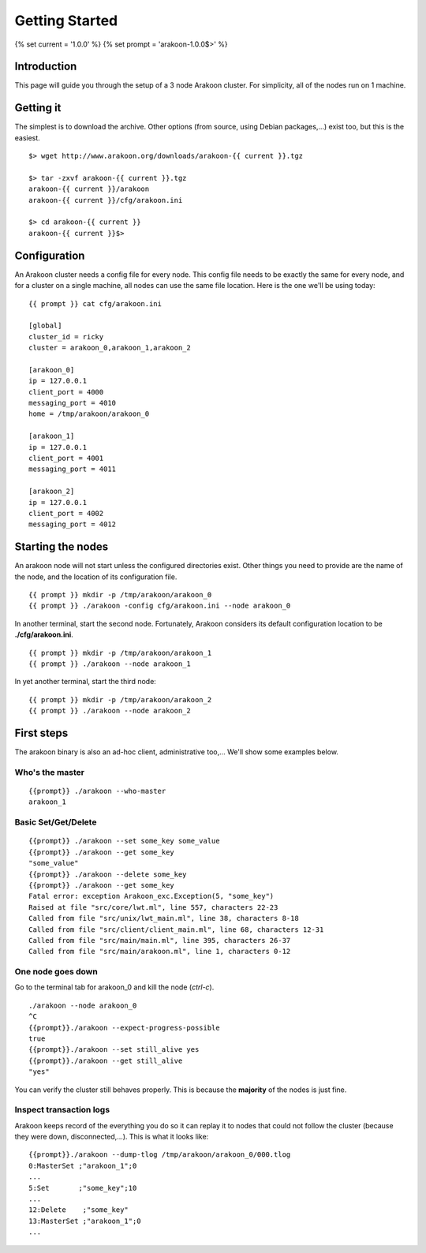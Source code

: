 ===============
Getting Started
===============

{% set current = '1.0.0' %}
{% set prompt = 'arakoon-1.0.0$>' %}

Introduction
============
This page will guide you through the setup of a 3 node Arakoon cluster.
For simplicity, all of the nodes run on 1 machine.

Getting it
==========
The simplest is to download the archive. Other options (from source,
using Debian packages,...) exist too, but this is the easiest.

::

    $> wget http://www.arakoon.org/downloads/arakoon-{{ current }}.tgz

    $> tar -zxvf arakoon-{{ current }}.tgz
    arakoon-{{ current }}/arakoon
    arakoon-{{ current }}/cfg/arakoon.ini

    $> cd arakoon-{{ current }}
    arakoon-{{ current }}$>

Configuration
=============
An Arakoon cluster needs a config file for every node. This config file
needs to be exactly the same for every node, and for a cluster on a
single machine, all nodes can use the same file location. Here is the one
we'll be using today::

    {{ prompt }} cat cfg/arakoon.ini

    [global]
    cluster_id = ricky
    cluster = arakoon_0,arakoon_1,arakoon_2

    [arakoon_0]
    ip = 127.0.0.1
    client_port = 4000
    messaging_port = 4010
    home = /tmp/arakoon/arakoon_0

    [arakoon_1]
    ip = 127.0.0.1
    client_port = 4001
    messaging_port = 4011

    [arakoon_2]
    ip = 127.0.0.1
    client_port = 4002
    messaging_port = 4012

Starting the nodes
==================
An arakoon node will not start unless the configured directories exist.
Other things you need to provide are the name of the node, and the
location of its configuration file.

::

    {{ prompt }} mkdir -p /tmp/arakoon/arakoon_0
    {{ prompt }} ./arakoon -config cfg/arakoon.ini --node arakoon_0

In another terminal, start the second node. Fortunately, Arakoon
considers its default configuration location to be **./cfg/arakoon.ini**.

::

    {{ prompt }} mkdir -p /tmp/arakoon/arakoon_1
    {{ prompt }} ./arakoon --node arakoon_1

In yet another terminal, start the third node::

    {{ prompt }} mkdir -p /tmp/arakoon/arakoon_2
    {{ prompt }} ./arakoon --node arakoon_2

First steps
===========
The arakoon binary is also an ad-hoc client, administrative too,...
We'll show some examples below.

Who's the master
----------------
::

    {{prompt}} ./arakoon --who-master
    arakoon_1

Basic Set/Get/Delete
--------------------
::

    {{prompt}} ./arakoon --set some_key some_value
    {{prompt}} ./arakoon --get some_key
    "some_value"
    {{prompt}} ./arakoon --delete some_key
    {{prompt}} ./arakoon --get some_key
    Fatal error: exception Arakoon_exc.Exception(5, "some_key")
    Raised at file "src/core/lwt.ml", line 557, characters 22-23
    Called from file "src/unix/lwt_main.ml", line 38, characters 8-18
    Called from file "src/client/client_main.ml", line 68, characters 12-31
    Called from file "src/main/main.ml", line 395, characters 26-37
    Called from file "src/main/arakoon.ml", line 1, characters 0-12

One node goes down
------------------
Go to the terminal tab for arakoon_0 and kill the node (*ctrl-c*).

::

    ./arakoon --node arakoon_0
    ^C
    {{prompt}}./arakoon --expect-progress-possible
    true
    {{prompt}}./arakoon --set still_alive yes
    {{prompt}}./arakoon --get still_alive 
    "yes"

You can verify the cluster still behaves properly. This is because the
**majority** of the nodes is just fine.

Inspect transaction logs
------------------------
Arakoon keeps record of the everything you do so it can replay it to
nodes that could not follow the cluster (because they were down,
disconnected,...). This is what it looks like::

    {{prompt}}./arakoon --dump-tlog /tmp/arakoon/arakoon_0/000.tlog 
    0:MasterSet ;"arakoon_1";0
    ...
    5:Set       ;"some_key";10
    ...
    12:Delete    ;"some_key"
    13:MasterSet ;"arakoon_1";0
    ...
